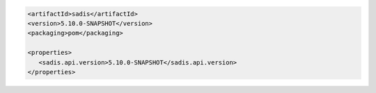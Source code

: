 .. code:: XML

   <artifactId>sadis</artifactId>
   <version>5.10.0-SNAPSHOT</version>
   <packaging>pom</packaging>

   <properties>
      <sadis.api.version>5.10.0-SNAPSHOT</sadis.api.version>
   </properties>
